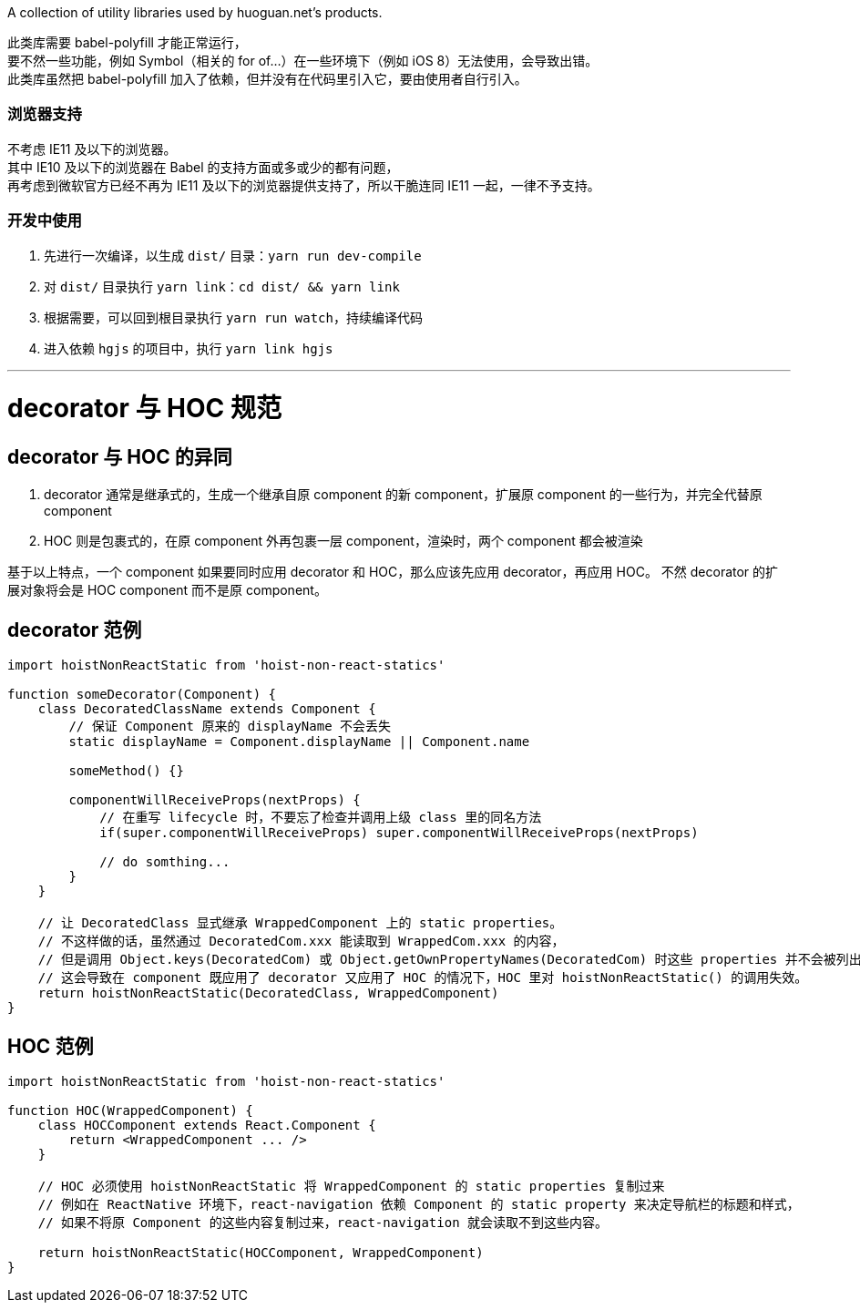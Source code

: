 A collection of utility libraries used by huoguan.net's products.

此类库需要 babel-polyfill 才能正常运行， +
要不然一些功能，例如 Symbol（相关的 for of...）在一些环境下（例如 iOS 8）无法使用，会导致出错。 +
此类库虽然把 babel-polyfill 加入了依赖，但并没有在代码里引入它，要由使用者自行引入。

=== 浏览器支持
不考虑 IE11 及以下的浏览器。 +
其中 IE10 及以下的浏览器在 Babel 的支持方面或多或少的都有问题， +
再考虑到微软官方已经不再为 IE11 及以下的浏览器提供支持了，所以干脆连同 IE11 一起，一律不予支持。

=== 开发中使用

. 先进行一次编译，以生成 `dist/` 目录：`yarn run dev-compile`
. 对 `dist/` 目录执行 `yarn link`：`cd dist/ && yarn link`
. 根据需要，可以回到根目录执行 `yarn run watch`，持续编译代码
. 进入依赖 `hgjs` 的项目中，执行 `yarn link hgjs`


'''

= decorator 与 HOC 规范

== decorator 与 HOC 的异同
. decorator 通常是继承式的，生成一个继承自原 component 的新 component，扩展原 component 的一些行为，并完全代替原 component
. HOC 则是包裹式的，在原 component 外再包裹一层 component，渲染时，两个 component 都会被渲染

基于以上特点，一个 component 如果要同时应用 decorator 和 HOC，那么应该先应用 decorator，再应用 HOC。
不然 decorator 的扩展对象将会是 HOC component 而不是原 component。


== decorator 范例

[source,javascript]
----
import hoistNonReactStatic from 'hoist-non-react-statics'

function someDecorator(Component) {
    class DecoratedClassName extends Component {
        // 保证 Component 原来的 displayName 不会丢失
        static displayName = Component.displayName || Component.name

        someMethod() {}

        componentWillReceiveProps(nextProps) {
            // 在重写 lifecycle 时，不要忘了检查并调用上级 class 里的同名方法
            if(super.componentWillReceiveProps) super.componentWillReceiveProps(nextProps)

            // do somthing...
        }
    }

    // 让 DecoratedClass 显式继承 WrappedComponent 上的 static properties。
    // 不这样做的话，虽然通过 DecoratedCom.xxx 能读取到 WrappedCom.xxx 的内容，
    // 但是调用 Object.keys(DecoratedCom) 或 Object.getOwnPropertyNames(DecoratedCom) 时这些 properties 并不会被列出来。
    // 这会导致在 component 既应用了 decorator 又应用了 HOC 的情况下，HOC 里对 hoistNonReactStatic() 的调用失效。
    return hoistNonReactStatic(DecoratedClass, WrappedComponent)
}
----


== HOC 范例

[source,javascript]
----
import hoistNonReactStatic from 'hoist-non-react-statics'

function HOC(WrappedComponent) {
    class HOCComponent extends React.Component {
        return <WrappedComponent ... />
    }

    // HOC 必须使用 hoistNonReactStatic 将 WrappedComponent 的 static properties 复制过来
    // 例如在 ReactNative 环境下，react-navigation 依赖 Component 的 static property 来决定导航栏的标题和样式，
    // 如果不将原 Component 的这些内容复制过来，react-navigation 就会读取不到这些内容。

    return hoistNonReactStatic(HOCComponent, WrappedComponent)
}
----

